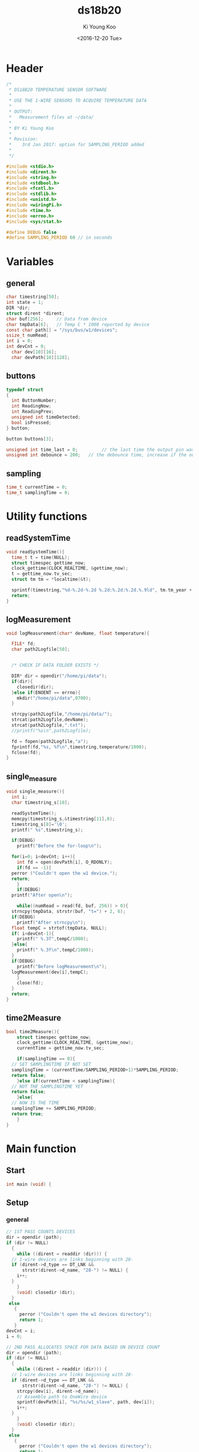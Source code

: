 #+OPTIONS: ':nil *:t -:t ::t <:t H:3 \n:nil ^:t arch:headline
#+OPTIONS: author:t broken-links:nil c:nil creator:nil
#+OPTIONS: d:(not "LOGBOOK") date:t e:t email:nil f:t inline:t num:t
#+OPTIONS: p:nil pri:nil prop:nil stat:t tags:t tasks:t tex:t
#+OPTIONS: timestamp:t title:t toc:t todo:t |:t
#+TITLE: ds18b20
#+DATE: <2016-12-20 Tue>
#+AUTHOR: Ki Young Koo
#+EMAIL: k.y.koo@exeter.ac.uk
#+LANGUAGE: en
#+SELECT_TAGS: export
#+EXCLUDE_TAGS: noexport
#+CREATOR: Emacs 25.1.1 (Org mode 9.0)

* Header
#+BEGIN_SRC c :tangle ds18b20.c
  /*
   ,* DS18B20 TEMPERATURE SENSOR SOFTWARE 
   ,*
   ,* USE THE 1-WIRE SENSORS TO ACQUIRE TEMPERATURE DATA 
   ,*
   ,* OUTPUT: 
   ,* 	Measurement files at ~/data/ 
   ,*
   ,* BY Ki Young Koo
   ,*
   ,* Revision:
   ,*    3rd Jan 2017: option for SAMPLING_PERIOD added
   ,* 
   ,*/

  #include <stdio.h>
  #include <dirent.h>
  #include <string.h>
  #include <stdbool.h>
  #include <fcntl.h>
  #include <stdlib.h>
  #include <unistd.h>
  #include <wiringPi.h>
  #include <time.h>
  #include <errno.h>
  #include <sys/stat.h>

  #define DEBUG false
  #define SAMPLING_PERIOD 60 // in seconds
#+END_SRC
* Variables
** general
#+BEGIN_SRC c :tangle ds18b20.c
  char timestring[50];
  int state = 1;
  DIR *dir;
  struct dirent *dirent;
  char buf[256];     // Data from device
  char tmpData[6];   // Temp C * 1000 reported by device 
  const char path[] = "/sys/bus/w1/devices"; 
  ssize_t numRead;
  int i = 0;
  int devCnt = 0;
    char dev[10][16];
    char devPath[10][128];

#+END_SRC
** buttons
#+BEGIN_SRC c :tangle ds18b20.c
  typedef struct
  {
    int ButtonNumber;
    int ReadingNow;
    int ReadingPrev;
    unsigned int timeDetected;
    bool isPressed;
  } button;

  button buttons[3];

  unsigned int time_last = 0;         // the last time the output pin was toggled
  unsigned int debounce = 200;   // the debounce time, increase if the output flickers
#+END_SRC
** sampling
#+BEGIN_SRC c :tangle ds18b20.c
  time_t currentTime = 0;
  time_t samplingTime = 0;
#+END_SRC
* Utility functions
** readSystemTime
#+BEGIN_SRC c :tangle ds18b20.c
  void readSystemTime(){
    time_t t = time(NULL);
    struct timespec gettime_now;
    clock_gettime(CLOCK_REALTIME, &gettime_now);
    t = gettime_now.tv_sec;
    struct tm tm = *localtime(&t);

    sprintf(timestring,"%d-%.2d-%.2d %.2d:%.2d:%.2d.%.9ld", tm.tm_year + 1900, tm.tm_mon + 1, tm.tm_mday, tm.tm_hour, tm.tm_min, tm.tm_sec, gettime_now.tv_nsec);
    return;
  }
#+END_SRC
** logMeasurement
#+BEGIN_SRC c :tangle ds18b20.c
  void logMeasurement(char* devName, float temperature){

    FILE* fd;
    char path2Logfile[50];


    /* CHECK IF DATA FOLDER EXISTS */

    DIR* dir = opendir("/home/pi/data");
    if(dir){
      closedir(dir);
    }else if(ENOENT == errno){
      mkdir("/home/pi/data",0700);
    }

    strcpy(path2Logfile,"/home/pi/data/");
    strcat(path2Logfile,devName);
    strcat(path2Logfile,".txt");
    //printf("%s\n",path2Logfile);

    fd = fopen(path2Logfile,"a");
    fprintf(fd,"%s, %f\n",timestring,temperature/1000);
    fclose(fd);
  }
#+END_SRC
** single_measure
#+BEGIN_SRC c :tangle ds18b20.c
  void single_measure(){
    int i;
    char timestring_s[10];

    readSystemTime();
    memcpy(timestring_s,&timestring[11],8);
    timestring_s[8]='\0';
    printf(" %s",timestring_s);

    if(DEBUG)
      printf("Before the for-loop\n");

    for(i=0; i<devCnt; i++){
      int fd = open(devPath[i], O_RDONLY);
      if(fd == -1){
	perror ("Couldn't open the w1 device.");
	return;
      }
      if(DEBUG)
	printf("After open\n");

      while((numRead = read(fd, buf, 256)) > 0){
	strncpy(tmpData, strstr(buf, "t=") + 2, 6);
	if(DEBUG)
	  printf("After strncpy\n");
	float tempC = strtof(tmpData, NULL);
	if( i<devCnt-1){
	  printf(" %.3f",tempC/1000);
	}else{
	  printf(" %.3f\n",tempC/1000);
	}
	if(DEBUG)
	  printf("Before logMeasurement\n");
	logMeasurement(dev[i],tempC);
      }
      close(fd);
    }
    return;
  }
#+END_SRC
** time2Measure
#+BEGIN_SRC c :tangle ds18b20.c
  bool time2Measure(){
      struct timespec gettime_now;
      clock_gettime(CLOCK_REALTIME, &gettime_now);
      currentTime = gettime_now.tv_sec;

      if(samplingTime == 0){
	// SET SAMPLINGTIME IF NOT SET
	samplingTime = (currentTime/SAMPLING_PERIOD+1)*SAMPLING_PERIOD;
	return false;
      }else if(currentTime < samplingTime){
	// NOT THE SAMPLINGTIME YET
	return false;
      }else{
	// NOW IS THE TIME
	samplingTime += SAMPLING_PERIOD;
	return true;
      }
  }
#+END_SRC
* Main function
** Start
#+BEGIN_SRC c :tangle ds18b20.c
  int main (void) {
#+END_SRC
** Setup
*** general
#+BEGIN_SRC c :tangle ds18b20.c
  // 1ST PASS COUNTS DEVICES
  dir = opendir (path);
  if (dir != NULL)
    {
      while ((dirent = readdir (dir))) {
	// 1-wire devices are links beginning with 28-
	if (dirent->d_type == DT_LNK &&
	    strstr(dirent->d_name, "28-") != NULL) {
	  i++;
	}
      }
      (void) closedir (dir);
    }
   else
     {
       perror ("Couldn't open the w1 devices directory");
       return 1;
     }
  devCnt = i;
  i = 0;

  // 2ND PASS ALLOCATES SPACE FOR DATA BASED ON DEVICE COUNT
  dir = opendir (path);
  if (dir != NULL)
    {
      while ((dirent = readdir (dir))) {
	// 1-wire devices are links beginning with 28-
	if (dirent->d_type == DT_LNK && 
	    strstr(dirent->d_name, "28-") != NULL) { 
	  strcpy(dev[i], dirent->d_name);
	  // Assemble path to OneWire device
	  sprintf(devPath[i], "%s/%s/w1_slave", path, dev[i]);
	  i++;
	}
      }
      (void) closedir (dir);
    }
   else
     {
       perror ("Couldn't open the w1 devices directory");
       return 1;
     }
  i = 0;

  printf("-----------------------------\n");
  printf(" Welcome to Temperature Node \n");
  printf("-----------------------------\n");
  printf("State=1: ready to measure...\n");
#+END_SRC
*** wiringPi
#+BEGIN_SRC c :tangle ds18b20.c
  // WiringPi
  wiringPiSetupGpio();
#+END_SRC
*** Buttons
#+BEGIN_SRC c :tangle ds18b20.c
  // Button setup
  buttons[0].ButtonNumber = 27;
  buttons[1].ButtonNumber = 22;
  buttons[2].ButtonNumber = 17;
  for(i=0; i<3; i++){
    pinMode(buttons[i].ButtonNumber,INPUT);
    pullUpDnControl(buttons[i].ButtonNumber,PUD_UP);
   }
  for(i=0; i<3; i++){
    buttons[i].ReadingNow = HIGH;
    buttons[i].ReadingPrev = HIGH;
    buttons[i].timeDetected = 0L;
    buttons[i].isPressed = false;
   }
#+END_SRC
** Loop
#+BEGIN_SRC c :tangle ds18b20.c
  // Read temp continuously
  // Opening the device's file triggers new reading
  while(1) {

    if(DEBUG) printf("in the loop\n");

    /* DETECTING BUTTON PRESSINGS */

    int ibutton, Reading, ReadingPrev;
    for(ibutton = 0; ibutton < 3; ibutton++){
      Reading     = digitalRead(buttons[ibutton].ButtonNumber);
      ReadingPrev = buttons[ibutton].ReadingPrev;
      time_last        = buttons[ibutton].timeDetected;
      if(Reading == LOW && ReadingPrev == HIGH && millis() - time_last > debounce){
		  buttons[ibutton].isPressed = true;
		  buttons[ibutton].timeDetected = millis();	
      }
      buttons[ibutton].ReadingPrev = Reading;
    }

    /* CALLBACK FUNCTIONS FOR A SWITCH PRESSING */
    /* state 1: Ready   */
    /* state 2: DAQ	state  */


    /* UP button */
    if(buttons[1].isPressed == true){
      buttons[1].isPressed = false;
      if(state == 1){
		  state = 2;
		  printf("State=2: measuring... \n");
		  printf(" TIME    ");
		  for(i=0;i<devCnt;i++){
		    printf(" %s  ",(dev[i]+11));
		  }
		  printf("\n");

      }
    }

    /* DOWN button */
    if(buttons[2].isPressed == true){
      buttons[2].isPressed = false;
      if(state==2){
		  state = 1;
		  printf("State=1: ready to measure...\n");
      }
    }

    /* STATE DEPENDENT ROUTINES */

      if(DEBUG) printf("State=%d\n",state);

      if(state==1)
		  delay(100);
                  
      if(state==2){
		  // Measure!
		  if(time2Measure()==false){
			  continue;
		  }else{
			  single_measure();
		  }

      }
  }
#+END_SRC
** End
#+BEGIN_SRC c :tangle ds18b20.c
    return 0;
  }
#+END_SRC
* Backup
** Bash script
#+BEGIN_SRC shell :results output

  W1DIR="/sys/bus/w1/devices"

  # Exit if 1-wire directory does not exist
  if [ ! -d $W1DIR ]
  then
      echo "Can't find 1-wire device directory"
      exit 1
  fi

  # Get a list of all devices
  DEVICES=$(ls $W1DIR)
  echo $DEVICES

  # Loop through all devices
  for DEVICE in $DEVICES
  do
      # Ignore the bus master device
      if [ $DEVICE != "w1_bus_master1" ]
      then
          # Get an answer from this device
          ANSWER=$(cat $W1DIR/$DEVICE/w1_slave)

          # See if device really answered
          # When a previously existing device is removed it will
          # read 00 00 00 00 00 00 00 00 00, which results in a
          # valid CRC. That's why we need this extra test.
          echo -e "$ANSWER" | grep -q "00 00 00 00 00 00 00 00 00"

          if [ $? -ne 0 ]
          then
              # The temperature is only valid if the CRC matches
              echo -e "$ANSWER" | grep -q "YES"
              if [ $? -eq 0 ]
              then
                  # Isolate the temperature from the second line
                  TEMPERATURE=$(echo -e "$ANSWER" | grep "t=" | cut -f 2 -d "=")
		  echo $TEMPERATURE

                  # Isolate sign, integer and fraction parts so we know where
                  # the decimal point should go

                  SIGN=${TEMPERATURE:0:1}
		  echo $SIGN

                  if [ $SIGN != "-" ]
                  then
                      SIGN=""
                  else
                      TEMPERATURE=${TEMPERATURE:1:6}
                  fi

                  TEMPERATURE="000000$TEMPERATURE"
		  echo $TEMPERATURE
                  TEMPERATURE=${TEMPERATURE:(-6)}
		  echo $TEMPERATURE

		  echo '---INTEGER---'
                  INTEGER=${TEMPERATURE:0:(-3)}
		  echo $INTEGER
                  INTEGER=$((10#$INTEGER))
		  echo $INTEGER
                  FRACTION=${TEMPERATURE:(-3)}
		  echo $FRACTION

                  # Get Timestamp
                  TIMESTAMP=$(date +"%Y-%m-%d %H:%M:%S")
		  echo $TIMESTAMP

                  # Write result of this sensor

                  echo "$DEVICE=$TIMESTAMP,$SIGN$INTEGER.$FRACTION"
                  echo "$TIMESTAMP,$SIGN$INTEGER.$FRACTION" >> "/home/pi/"$DEVICE".txt"
              else
                  # A CRC was found, show error message instead
                  echo "$DEVICE=CRC error"
                  echo "$DEVICE=CRC error" >> "/home/pi/"$DEVICE".txt"
              fi
          fi

	  break
      fi
  done

#+END_SRC

#+RESULTS:
#+begin_example
28-00000371f8da 28-000004379bd1 28-000004f65f2d 28-000004f6e9d1 w1_bus_master1
4062
4
0000004062
004062
---INTEGER---
004
4
062
2016-12-20 16:44:07
28-00000371f8da=2016-12-20 16:44:07,4.062
#+end_example
